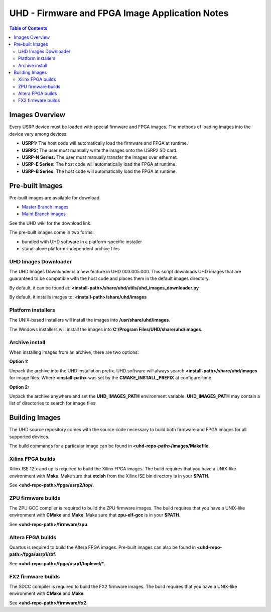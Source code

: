 ========================================================================
UHD - Firmware and FPGA Image Application Notes
========================================================================

.. contents:: Table of Contents

------------------------------------------------------------------------
Images Overview
------------------------------------------------------------------------
Every USRP device must be loaded with special firmware and FPGA images.
The methods of loading images into the device vary among devices:

* **USRP1:** The host code will automatically load the firmware and FPGA at runtime.
* **USRP2:** The user must manually write the images onto the USRP2 SD card.
* **USRP-N Series:** The user must manually transfer the images over ethernet.
* **USRP-E Series:** The host code will automatically load the FPGA at runtime.
* **USRP-B Series:** The host code will automatically load the FPGA at runtime.

------------------------------------------------------------------------
Pre-built Images
------------------------------------------------------------------------

Pre-built images are available for download.

* `Master Branch images <http://files.ettus.com/binaries/master_images/>`_
* `Maint Branch images <http://files.ettus.com/binaries/maint_images/>`_

See the UHD wiki for the download link.

The pre-built images come in two forms:

* bundled with UHD software in a platform-specific installer
* stand-alone platform-independent archive files

^^^^^^^^^^^^^^^^^^^^^^
UHD Images Downloader
^^^^^^^^^^^^^^^^^^^^^^

The UHD Images Downloader is a new feature in UHD 003.005.000. This script downloads UHD images that
are guaranteed to be compatible with the host code and places them in the default images
directory.

By default, it can be found at: **<install-path>/share/uhd/utils/uhd_images_downloader.py**

By default, it installs images to: **<install-path>/share/uhd/images**

^^^^^^^^^^^^^^^^^^^^^^
Platform installers
^^^^^^^^^^^^^^^^^^^^^^
The UNIX-based installers will install the images into **/usr/share/uhd/images**.

The Windows installers will install the images into **C:/Program Files/UHD/share/uhd/images**.

^^^^^^^^^^^^^^^^^^^^^^
Archive install
^^^^^^^^^^^^^^^^^^^^^^
When installing images from an archive, there are two options:

**Option 1:**

Unpack the archive into the UHD installation prefix.
UHD software will always search **<install-path>/share/uhd/images** for image files.
Where **<install-path>** was set by the **CMAKE_INSTALL_PREFIX** at configure-time.

**Option 2:**

Unpack the archive anywhere and set the **UHD_IMAGES_PATH** environment variable.
**UHD_IMAGES_PATH** may contain a list of directories to search for image files.

------------------------------------------------------------------------
Building Images
------------------------------------------------------------------------

The UHD source repository comes with the source code necessary to build
both firmware and FPGA images for all supported devices.

The build commands for a particular image can be found in **<uhd-repo-path>/images/Makefile**.

^^^^^^^^^^^^^^^^^^^^^^^^^^^^^^^^^^^^
Xilinx FPGA builds
^^^^^^^^^^^^^^^^^^^^^^^^^^^^^^^^^^^^
Xilinx ISE 12.x and up is required to build the Xilinx FPGA images.
The build requires that you have a UNIX-like environment with **Make**.
Make sure that **xtclsh** from the Xilinx ISE bin directory is in your **$PATH**.

See **<uhd-repo-path>/fpga/usrp2/top/**.

^^^^^^^^^^^^^^^^^^^^^^^^^^^^^^^^^^^^
ZPU firmware builds
^^^^^^^^^^^^^^^^^^^^^^^^^^^^^^^^^^^^
The ZPU GCC compiler is required to build the ZPU firmware images.
The build requires that you have a UNIX-like environment with **CMake** and **Make**.
Make sure that **zpu-elf-gcc** is in your **$PATH**.

See **<uhd-repo-path>/firmware/zpu**.

^^^^^^^^^^^^^^^^^^^^^^^^^^^^^^^^^^^^
Altera FPGA builds
^^^^^^^^^^^^^^^^^^^^^^^^^^^^^^^^^^^^
Quartus is required to build the Altera FPGA images.
Pre-built images can also be found in **<uhd-repo-path>/fpga/usrp1/rbf**.

See **<uhd-repo-path>/fpga/usrp1/toplevel/***.

^^^^^^^^^^^^^^^^^^^^^^^^^^^^^^^^^^^^
FX2 firmware builds
^^^^^^^^^^^^^^^^^^^^^^^^^^^^^^^^^^^^
The SDCC compiler is required to build the FX2 firmware images.
The build requires that you have a UNIX-like environment with **CMake** and **Make**.

See **<uhd-repo-path>/firmware/fx2**.
